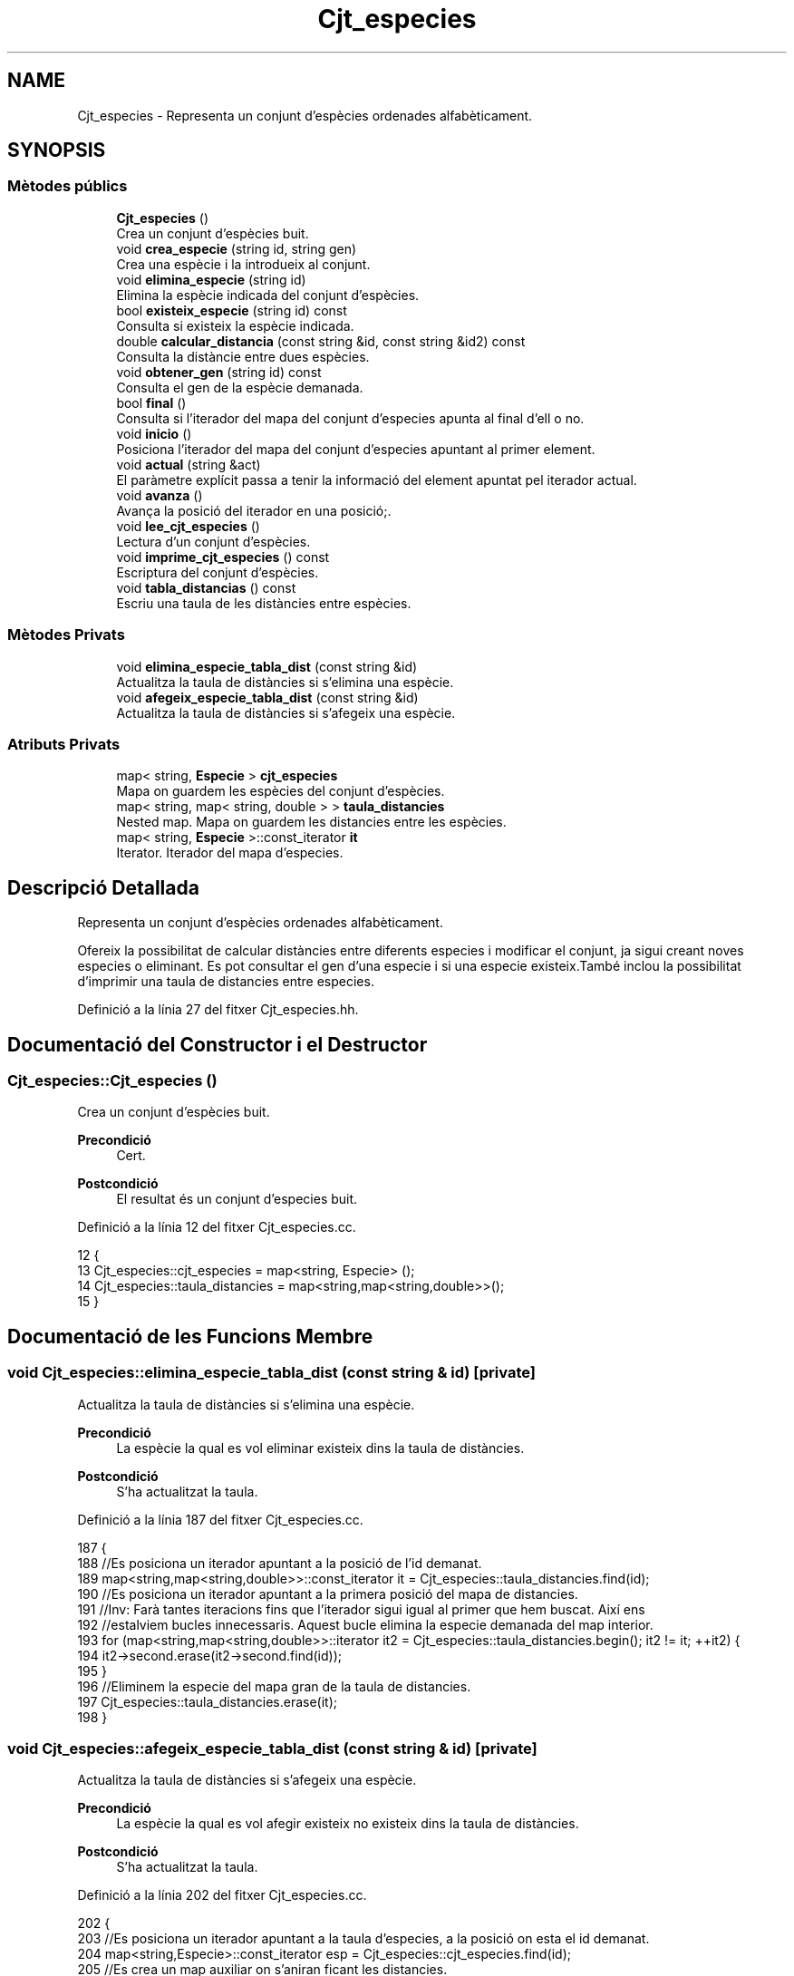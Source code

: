 .TH "Cjt_especies" 3 "Dv Mai 15 2020" "Version 15/05/2020" "Creació d'un arbre filogenètic." \" -*- nroff -*-
.ad l
.nh
.SH NAME
Cjt_especies \- Representa un conjunt d'espècies ordenades alfabèticament\&.  

.SH SYNOPSIS
.br
.PP
.SS "Mètodes públics"

.in +1c
.ti -1c
.RI "\fBCjt_especies\fP ()"
.br
.RI "Crea un conjunt d'espècies buit\&. "
.ti -1c
.RI "void \fBcrea_especie\fP (string id, string gen)"
.br
.RI "Crea una espècie i la introdueix al conjunt\&. "
.ti -1c
.RI "void \fBelimina_especie\fP (string id)"
.br
.RI "Elimina la espècie indicada del conjunt d'espècies\&. "
.ti -1c
.RI "bool \fBexisteix_especie\fP (string id) const"
.br
.RI "Consulta si existeix la espècie indicada\&. "
.ti -1c
.RI "double \fBcalcular_distancia\fP (const string &id, const string &id2) const"
.br
.RI "Consulta la distàncie entre dues espècies\&. "
.ti -1c
.RI "void \fBobtener_gen\fP (string id) const"
.br
.RI "Consulta el gen de la espècie demanada\&. "
.ti -1c
.RI "bool \fBfinal\fP ()"
.br
.RI "Consulta si l'iterador del mapa del conjunt d'especies apunta al final d'ell o no\&. "
.ti -1c
.RI "void \fBinicio\fP ()"
.br
.RI "Posiciona l'iterador del mapa del conjunt d'especies apuntant al primer element\&. "
.ti -1c
.RI "void \fBactual\fP (string &act)"
.br
.RI "El paràmetre explícit passa a tenir la informació del element apuntat pel iterador actual\&. "
.ti -1c
.RI "void \fBavanza\fP ()"
.br
.RI "Avança la posició del iterador en una posició;\&. "
.ti -1c
.RI "void \fBlee_cjt_especies\fP ()"
.br
.RI "Lectura d'un conjunt d'espècies\&. "
.ti -1c
.RI "void \fBimprime_cjt_especies\fP () const"
.br
.RI "Escriptura del conjunt d'espècies\&. "
.ti -1c
.RI "void \fBtabla_distancias\fP () const"
.br
.RI "Escriu una taula de les distàncies entre espècies\&. "
.in -1c
.SS "Mètodes Privats"

.in +1c
.ti -1c
.RI "void \fBelimina_especie_tabla_dist\fP (const string &id)"
.br
.RI "Actualitza la taula de distàncies si s'elimina una espècie\&. "
.ti -1c
.RI "void \fBafegeix_especie_tabla_dist\fP (const string &id)"
.br
.RI "Actualitza la taula de distàncies si s'afegeix una espècie\&. "
.in -1c
.SS "Atributs Privats"

.in +1c
.ti -1c
.RI "map< string, \fBEspecie\fP > \fBcjt_especies\fP"
.br
.RI "Mapa on guardem les espècies del conjunt d'espècies\&. "
.ti -1c
.RI "map< string, map< string, double > > \fBtaula_distancies\fP"
.br
.RI "Nested map\&. Mapa on guardem les distancies entre les espècies\&. "
.ti -1c
.RI "map< string, \fBEspecie\fP >::const_iterator \fBit\fP"
.br
.RI "Iterator\&. Iterador del mapa d'especies\&. "
.in -1c
.SH "Descripció Detallada"
.PP 
Representa un conjunt d'espècies ordenades alfabèticament\&. 

Ofereix la possibilitat de calcular distàncies entre diferents especies i modificar el conjunt, ja sigui creant noves especies o eliminant\&. Es pot consultar el gen d'una especie i si una especie existeix\&.També inclou la possibilitat d'imprimir una taula de distancies entre especies\&. 
.PP
Definició a la línia 27 del fitxer Cjt_especies\&.hh\&.
.SH "Documentació del Constructor i el Destructor"
.PP 
.SS "Cjt_especies::Cjt_especies ()"

.PP
Crea un conjunt d'espècies buit\&. 
.PP
\fBPrecondició\fP
.RS 4
Cert\&. 
.RE
.PP
\fBPostcondició\fP
.RS 4
El resultat és un conjunt d'especies buit\&. 
.RE
.PP

.PP
Definició a la línia 12 del fitxer Cjt_especies\&.cc\&.
.PP
.nf
12                            {
13   Cjt_especies::cjt_especies = map<string, Especie> ();
14   Cjt_especies::taula_distancies = map<string,map<string,double>>();
15 }
.fi
.SH "Documentació de les Funcions Membre"
.PP 
.SS "void Cjt_especies::elimina_especie_tabla_dist (const string & id)\fC [private]\fP"

.PP
Actualitza la taula de distàncies si s'elimina una espècie\&. 
.PP
\fBPrecondició\fP
.RS 4
La espècie la qual es vol eliminar existeix dins la taula de distàncies\&. 
.RE
.PP
\fBPostcondició\fP
.RS 4
S'ha actualitzat la taula\&. 
.RE
.PP

.PP
Definició a la línia 187 del fitxer Cjt_especies\&.cc\&.
.PP
.nf
187                                                               {
188   //Es posiciona un iterador apuntant a la posició de l'id demanat\&.
189   map<string,map<string,double>>::const_iterator it = Cjt_especies::taula_distancies\&.find(id);
190   //Es posiciona un iterador apuntant a la primera posició del mapa de distancies\&.
191   //Inv: Farà tantes iteracions fins que l'iterador sigui igual al primer que hem buscat\&. Així ens
192   //estalviem bucles innecessaris\&. Aquest bucle elimina la especie demanada del map interior\&.
193   for (map<string,map<string,double>>::iterator it2 = Cjt_especies::taula_distancies\&.begin(); it2 != it; ++it2) {
194       it2->second\&.erase(it2->second\&.find(id));
195     }
196   //Eliminem la especie del mapa gran de la taula de distancies\&.
197   Cjt_especies::taula_distancies\&.erase(it);
198 }
.fi
.SS "void Cjt_especies::afegeix_especie_tabla_dist (const string & id)\fC [private]\fP"

.PP
Actualitza la taula de distàncies si s'afegeix una espècie\&. 
.PP
\fBPrecondició\fP
.RS 4
La espècie la qual es vol afegir existeix no existeix dins la taula de distàncies\&. 
.RE
.PP
\fBPostcondició\fP
.RS 4
S'ha actualitzat la taula\&. 
.RE
.PP

.PP
Definició a la línia 202 del fitxer Cjt_especies\&.cc\&.
.PP
.nf
202                                                               {
203   //Es posiciona un iterador apuntant a la taula d'especies, a la posició on esta el id demanat\&.
204   map<string,Especie>::const_iterator esp = Cjt_especies::cjt_especies\&.find(id);
205   //Es crea un map auxiliar on s'aniran ficant les distancies\&.
206   map<string, double> aux;
207   //Inv: Recorregut del mapa, de principi a final\&. 
208   for (map<string,Especie>::const_iterator it = Cjt_especies::cjt_especies\&.begin(); it != Cjt_especies::cjt_especies\&.end(); ++it) {
209     map<string,map<string,double>>::iterator itt = Cjt_especies::taula_distancies\&.find(it->first);
210     //Calcula la distancia entre dues especies, la que entra pel parametre explícit
211     //i la que apunta el iterador\&.
212     double x = it->second\&.distancia(esp->second);
213     //If per fer les operacions si el identificador està a la part baixa
214     // i per tant només es fica una distancia al map interior\&.
215     if (id > it->first) {
216       itt->second\&.insert(make_pair(id, x));
217     }
218     //If per fer les operacions si l'identificador està a la part alta i s'ha
219     //de crear un nou map amb totes les altres especies\&.
220     else if (id < it->first) {
221       aux\&.insert(make_pair(it->first, x));
222     }
223       
224   }
225   //Finalment insertem el mapa a la taula de distancies\&.
226   Cjt_especies::taula_distancies\&.insert(make_pair(id, aux));
227 
228 }
.fi
.SS "void Cjt_especies::crea_especie (string id, string gen)"

.PP
Crea una espècie i la introdueix al conjunt\&. 
.PP
\fBPrecondició\fP
.RS 4
No existeix cap espècie amb el mateix identificador\&. 
.RE
.PP
\fBPostcondició\fP
.RS 4
S'ha creat una espècie\&. 
.RE
.PP

.PP
Definició a la línia 26 del fitxer Cjt_especies\&.cc\&.
.PP
.nf
26                                                     {
27       Especie e(gen);
28       Cjt_especies::cjt_especies\&.insert(make_pair(id,e));
29       afegeix_especie_tabla_dist(id);
30 }
.fi
.SS "void Cjt_especies::elimina_especie (string id)"

.PP
Elimina la espècie indicada del conjunt d'espècies\&. 
.PP
\fBPrecondició\fP
.RS 4
Cert\&. 
.RE
.PP
\fBPostcondició\fP
.RS 4
La espècie s'ha eliminat del paràmetre implícit\&. 
.RE
.PP
\fBParàmetres\fP
.RS 4
\fIstring\fP id 
.RE
.PP

.PP
Definició a la línia 41 del fitxer Cjt_especies\&.cc\&.
.PP
.nf
41                                             {
42     map<string, Especie>::const_iterator it = Cjt_especies::cjt_especies\&.find(id);
43     Cjt_especies::cjt_especies\&.erase(it);
44     Cjt_especies::elimina_especie_tabla_dist(id);     
45 }
.fi
.SS "bool Cjt_especies::existeix_especie (string id) const"

.PP
Consulta si existeix la espècie indicada\&. 
.PP
\fBPrecondició\fP
.RS 4
El id és un string vàlid\&. 
.RE
.PP
\fBPostcondició\fP
.RS 4
El resultat indica si existèix la espècie dins el conjunt d'espècies\&. 
.RE
.PP
\fBParàmetres\fP
.RS 4
\fIstring\fP id 
.RE
.PP
\fBRetorna\fP
.RS 4
bool 
.RE
.PP

.PP
Definició a la línia 51 del fitxer Cjt_especies\&.cc\&.
.PP
.nf
51                                                    {
52   map<string, Especie>::const_iterator it = Cjt_especies::cjt_especies\&.find(id);
53   if (it != Cjt_especies::cjt_especies\&.end()) return true;
54   return false;
55 }
.fi
.SS "double Cjt_especies::calcular_distancia (const string & id, const string & id2) const"

.PP
Consulta la distàncie entre dues espècies\&. 
.PP
\fBPrecondició\fP
.RS 4
Les dues espècies existeixen al conjunt\&. 
.RE
.PP
\fBPostcondició\fP
.RS 4
Et retorna la distància entre dues espècies\&. Excepcions: Si retorna -1 vol dir que les dues espècies no existèixen dins el conjunt d'especies\&. Si retorna -2 vol dir que la espècie id no existeix dins el conjunt d'especies\&. Si retorna -3 vol dir que la espècie id2 no existeix dins el conjunt d'especies\&.
.RE
.PP
\fBParàmetres\fP
.RS 4
\fIstring\fP id1 
.br
\fIstring\fP id2 
.RE
.PP
\fBRetorna\fP
.RS 4
double 
.RE
.PP

.PP
Definició a la línia 73 del fitxer Cjt_especies\&.cc\&.
.PP
.nf
73                                                                                  {
74   if (not Cjt_especies::existeix_especie(id) and not Cjt_especies::existeix_especie(id2)) return -1; 
75   else if (not Cjt_especies::existeix_especie(id)) return -2;
76   else if (not Cjt_especies::existeix_especie(id2)) return -3;
77   else {
78       map<string,map<string,double>>::const_iterator it = Cjt_especies::taula_distancies\&.find(id);
79       map<string,double>::const_iterator it2 = it->second\&.find(id2);
80       if (it2 == it->second\&.end()) {
81         it = Cjt_especies::taula_distancies\&.find(id2);
82         it2 = it->second\&.find(id);
83         return it2->second;
84       }
85       return it2->second;
86     }
87 }
.fi
.SS "void Cjt_especies::obtener_gen (string id) const"

.PP
Consulta el gen de la espècie demanada\&. 
.PP
\fBPrecondició\fP
.RS 4
La espècie existeix al conjunt d'espècies\&. 
.RE
.PP
\fBPostcondició\fP
.RS 4
S'ha mostrat el gen de la espècie\&. 
.RE
.PP
\fBParàmetres\fP
.RS 4
\fIstring\fP 
.RE
.PP
\fBRetorna\fP
.RS 4
string 
.RE
.PP

.PP
Definició a la línia 93 del fitxer Cjt_especies\&.cc\&.
.PP
.nf
93                                               {
94   map<string, Especie>::const_iterator it = Cjt_especies::cjt_especies\&.find(id);
95   cout << it->second\&.consultar_gen() << endl;
96   
97 }
.fi
.SS "bool Cjt_especies::final ()"

.PP
Consulta si l'iterador del mapa del conjunt d'especies apunta al final d'ell o no\&. 
.PP
\fBPrecondició\fP
.RS 4
Cert\&. 
.RE
.PP
\fBPostcondició\fP
.RS 4
El booleà retorna cert si apunta al final del mapa\&. 
.RE
.PP

.PP
Definició a la línia 103 del fitxer Cjt_especies\&.cc\&.
.PP
.nf
103                          {
104   return it == Cjt_especies::cjt_especies\&.end();
105 
106 }
.fi
.SS "void Cjt_especies::inicio ()"

.PP
Posiciona l'iterador del mapa del conjunt d'especies apuntant al primer element\&. 
.PP
\fBPrecondició\fP
.RS 4
Cert\&. 
.RE
.PP
\fBPostcondició\fP
.RS 4
El iterador apunta al primer element del mapa\&. 
.RE
.PP

.PP
Definició a la línia 111 del fitxer Cjt_especies\&.cc\&.
.PP
.nf
111                           {
112   it = Cjt_especies::cjt_especies\&.begin();
113 }
.fi
.SS "void Cjt_especies::actual (string & act)"

.PP
El paràmetre explícit passa a tenir la informació del element apuntat pel iterador actual\&. 
.PP
\fBPrecondició\fP
.RS 4
Cert\&. 
.RE
.PP
\fBPostcondició\fP
.RS 4
El paràmetre explícit passa a tenir la informació del element apuntat pel iterador actual 
.RE
.PP

.PP
Definició a la línia 118 del fitxer Cjt_especies\&.cc\&.
.PP
.nf
118                                      {
119   act = it->first;
120 }
.fi
.SS "void Cjt_especies::avanza ()"

.PP
Avança la posició del iterador en una posició;\&. 
.PP
\fBPrecondició\fP
.RS 4
Cert\&. 
.RE
.PP
\fBPostcondició\fP
.RS 4
El iterador del mapa d'especies apunta una posició endavant\&. 
.RE
.PP

.PP
Definició a la línia 128 del fitxer Cjt_especies\&.cc\&.
.PP
.nf
128                           {
129   if (not final()){
130         ++Cjt_especies::it;
131 
132   }
133 }
.fi
.SS "void Cjt_especies::lee_cjt_especies ()"

.PP
Lectura d'un conjunt d'espècies\&. 
.PP
\fBPrecondició\fP
.RS 4
Estan preparats al canal estandar d'entrada un enter i les dades dels elements que llegirem\&. 
.RE
.PP
\fBPostcondició\fP
.RS 4
El paràmetre implícit conté un conjunt d'especies llegits pel canal estàndar\&. 
.RE
.PP

.PP
Definició a la línia 139 del fitxer Cjt_especies\&.cc\&.
.PP
.nf
139                                     {
140   //La condició de si es llegeix un nou conjunt
141   //d'especies es que es descarta el contingut previ\&.
142   //Per tant fem clear dels dos mapes\&.
143   Cjt_especies::taula_distancies\&.clear();
144   Cjt_especies::cjt_especies\&.clear();
145   //int que indica el nombre d'especies que es volen afegir\&.
146   int n;
147   cin >> n;
148   //Inv: el bucle for mai farà més de n iteracions\&. 
149   //A cada iteració farà una crida a la funció crea especie\&.
150   for (int i = 0; i < n; ++i) {
151     string id, gen;
152     cin >> id >> gen;
153     Cjt_especies::crea_especie(id,gen);
154   }
155 }
.fi
.SS "void Cjt_especies::imprime_cjt_especies () const"

.PP
Escriptura del conjunt d'espècies\&. 
.PP
\fBPrecondició\fP
.RS 4
Cert\&. 
.RE
.PP
\fBPostcondició\fP
.RS 4
S'ha escrit pel canal estàndar de sortida les espècies del paràmetre implícit\&. 
.RE
.PP

.PP
Definició a la línia 158 del fitxer Cjt_especies\&.cc\&.
.PP
.nf
158                                               {
159   //Inv: És situa un iterador apuntant a la primera posició del
160   //mapa d'especies\&. Avançarà una iteració fins que el punter apunti al final\&.
161   //A cada iteració s'impreix una especie\&.
162   for (map<string,Especie>::const_iterator it = Cjt_especies::cjt_especies\&.begin(); it != Cjt_especies::cjt_especies\&.end(); ++it) {
163     cout << it->first << " ";
164     it->second\&.escriure();
165   }
166 }
.fi
.SS "void Cjt_especies::tabla_distancias () const"

.PP
Escriu una taula de les distàncies entre espècies\&. 
.PP
\fBPrecondició\fP
.RS 4
Cert\&. 
.RE
.PP
\fBPostcondició\fP
.RS 4
S'ha imprès la taula de distàncies\&. 
.RE
.PP

.PP
Definició a la línia 169 del fitxer Cjt_especies\&.cc\&.
.PP
.nf
169                                           {
170   //Inv: És situa un iterador apuntant a la primera posició del
171   //mapa de distancies\&. Avançarà una posició fins que el punter apunti al final\&.
172   //A cada iteració s'impreix un identificador de especie i s'executa un segon bucle\&.
173   for(map<string,map<string,double>>::const_iterator it = Cjt_especies::taula_distancies\&.begin(); it != Cjt_especies::taula_distancies\&.end(); ++it) {
174     cout << it->first << ":";
175     //Inv: És situa un iterador apuntant a la primera posició del
176     //map interior del map de distancies d'especies\&. Avançarà una posició fins que el punter apunti al final\&.
177     //A cada iteració s'impreix un identificador d'especie del map interior i la distancia respecte les dues especies\&.
178     for (map<string,double>::const_iterator it2 = it->second\&.begin(); it2 != it->second\&.end(); ++it2) {
179         cout << " " << it2->first << " (" << it2->second << ")"; 
180     }
181     cout << endl;
182   }
183 }
.fi
.SH "Documentació de les Dades Membre"
.PP 
.SS "map<string,\fBEspecie\fP> Cjt_especies::cjt_especies\fC [private]\fP"

.PP
Mapa on guardem les espècies del conjunt d'espècies\&. 
.PP
Definició a la línia 35 del fitxer Cjt_especies\&.hh\&.
.SS "map<string, map<string,double> > Cjt_especies::taula_distancies\fC [private]\fP"

.PP
Nested map\&. Mapa on guardem les distancies entre les espècies\&. 
.PP
Definició a la línia 39 del fitxer Cjt_especies\&.hh\&.
.SS "map<string, \fBEspecie\fP>::const_iterator Cjt_especies::it\fC [private]\fP"

.PP
Iterator\&. Iterador del mapa d'especies\&. 
.PP
Definició a la línia 58 del fitxer Cjt_especies\&.hh\&.

.SH "Autor"
.PP 
Generat automàticament per Doxygen per a Creació d'un arbre filogenètic\&. a partir del codi font\&.
